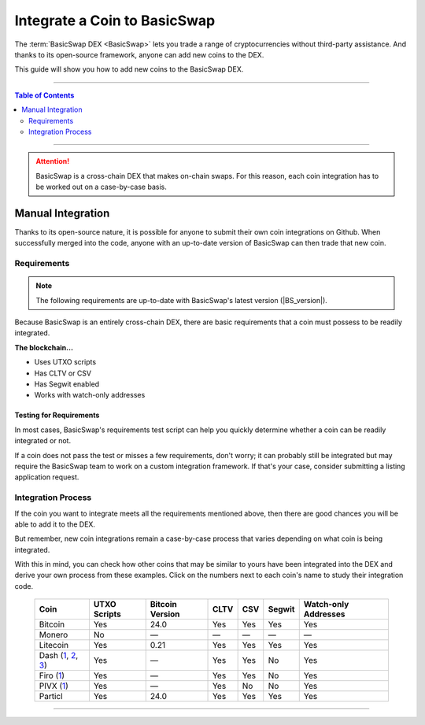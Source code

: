 =============================
Integrate a Coin to BasicSwap
=============================

.. title::
   BasicSwap DEX Coin Usage Guide
   
.. meta::
   :description lang=en: Add your coin to the BasicSwap DEX.
   :keywords lang=en: Particl, DEX, Trading, Exchange, Buy Crypto, Sell Crypto, Installation, Quickstart, Blockchain, Privacy, E-Commerce, multi-vendor marketplace, online marketplace

The :term:`BasicSwap DEX <BasicSwap>` lets you trade a range of cryptocurrencies without third-party assistance. And thanks to its open-source framework, anyone can add new coins to the DEX. 

This guide will show you how to add new coins to the BasicSwap DEX.

----

.. contents:: Table of Contents
   :local:
   :backlinks: none
   :depth: 2

----

.. attention::

        BasicSwap is a cross-chain DEX that makes on-chain swaps. For this reason, each coin integration has to be worked out on a case-by-case basis. 

Manual Integration
==================

Thanks to its open-source nature, it is possible for anyone to submit their own coin integrations on Github. When successfully merged into the code, anyone with an up-to-date version of BasicSwap can then trade that new coin.

Requirements
------------

.. note::

        The following requirements are up-to-date with BasicSwap's latest version (|BS_version|).

Because BasicSwap is an entirely cross-chain DEX, there are basic requirements that a coin must possess to be readily integrated. 

**The blockchain...**

* Uses UTXO scripts
* Has CLTV or CSV
* Has Segwit enabled
* Works with watch-only addresses

Testing for Requirements
~~~~~~~~~~~~~~~~~~~~~~~~

In most cases, BasicSwap's requirements test script can help you quickly determine whether a coin can be readily integrated or not. 

If a coin does not pass the test or misses a few requirements, don't worry; it can probably still be integrated but may require the BasicSwap team to work on a custom integration framework. If that's your case, consider submitting a listing application request. 

.. rst-class:: bignums

        #. Install BasicSwap and ensure you are running the latest version (|BS_version|).
        #. Open the `basicswap` folder in a terminal.
        #. Navigate to where the test script is located.

               .. code-block:: bash

                      cd scripts
        #. Run the script by typing the following command while making sure to put the right destination folder for your coin's core.

               .. code-block:: bash

                      py requirements.python ~/Applications/particl/bin/particld -d

Integration Process
-------------------

If the coin you want to integrate meets all the requirements mentioned above, then there are good chances you will be able to add it to the DEX.

But remember, new coin integrations remain a case-by-case process that varies depending on what coin is being integrated.

With this in mind, you can check how other coins that may be similar to yours have been integrated into the DEX and derive your own process from these examples. Click on the numbers next to each coin's name to study their integration code.

 ===================================================================================================================================================================================================================================================================================================== =============== ================== ======= ====== ========= ======================= 
  Coin                                                                                                                                                                                                                                                                                                  UTXO Scripts    Bitcoin Version    CLTV    CSV    Segwit    Watch-only Addresses   
 ===================================================================================================================================================================================================================================================================================================== =============== ================== ======= ====== ========= ======================= 
  Bitcoin                                                                                                                                                                                                                                                                                               Yes             24.0               Yes     Yes    Yes       Yes                    
  Monero                                                                                                                                                                                                                                                                                                No              —                  —       —      —         —                      
  Litecoin                                                                                                                                                                                                                                                                                              Yes             0.21               Yes     Yes    Yes       Yes                    
  Dash (`1 <https://github.com/tecnovert/basicswap/commit/7298867e18efbaf1a6630769da651084ea8e954c>`_, `2 <https://github.com/tecnovert/basicswap/commit/4866ff4db89593472d21261ebbbb6a87e3f1f922>`_, `3 <https://github.com/tecnovert/basicswap/commit/aa14da27af33b5b02845d6c87e32b46e57d741a4>`_)    Yes             —                  Yes     Yes    No        Yes                    
  Firo (`1 <https://github.com>`_)                                                                                                                                                                                                                                                                      Yes             —                  Yes     Yes    No        Yes                    
  PIVX (`1 <https://github.com/tecnovert/basicswap/commit/d74699992be727ea4bb6df0871da5983ef775566>`_)                                                                                                                                                                                                  Yes             —                  Yes     No     No        Yes                    
  Particl                                                                                                                                                                                                                                                                                               Yes             24.0               Yes     Yes    Yes       Yes                    
 ===================================================================================================================================================================================================================================================================================================== =============== ================== ======= ====== ========= ======================= 

----

.. seealso::

 - BasicSwap Explained - :doc:`BasicSwap Explained <../basicswap-dex/basicswap_explained>`
 - BasicSwap Guides - :doc:`Install BasicSwap <../basicswap-guides/basicswapguides_installation>`
 - BasicSwap Guides - :doc:`Update BasicSwap <../basicswap-guides/basicswapguides_update>`
 - BasicSwap Guides - :doc:`Make an Offer <../basicswap-guides/basicswapguides_make>`
 - BasicSwap Guides - :doc:`Take an Offer <../basicswap-guides/basicswapguides_take>`

